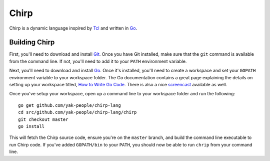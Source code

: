 Chirp
================================================================================

Chirp is a dynamic language inspired by Tcl_ and written in Go_.

.. image:: https://drone.io/github.com/chirp-lang/chirp/status.png
   :alt: Build Status
   :target: https://drone.io/github.com/chirp-lang/chirp/latest
   :width: 80
   :height: 18

Building Chirp
--------------------------------------------------------------------------------

First, you'll need to download and install Git_.  Once you have Git installed,
make sure that the ``git`` command is available from the command line.  If not,
you'll need to add it to your ``PATH`` environment variable.

Next, you'll need to download and install Go_.  Once it's installed, you'll
need to create a workspace and set your ``GOPATH`` environment variable to your
workspace folder.  The Go documentation contains a great page explaining the
details on setting up your workspace titled, `How to Write Go Code`_.  There is
also a nice `screencast`_ available as well.

Once you've setup your workspace, open up a command line to your workspace
folder and run the following::

    go get github.com/yak-people/chirp-lang
    cd src/github.com/yak-people/chirp-lang/chirp
    git checkout master
    go install

This will fetch the Chirp source code, ensure you're on the ``master`` branch,
and build the command line executable to run Chirp code.  If you've added ``GOPATH/bin`` to your ``PATH``, you should now be able to run ``chrip`` from your command line.

.. _Tcl: http://tcl.tk/
.. _Go: http://golang.org/
.. _Git: http://git-scm.com/
.. _How to Write Go Code: http://golang.org/doc/code.html
.. _screencast: http://youtu.be/XCsL89YtqCs
